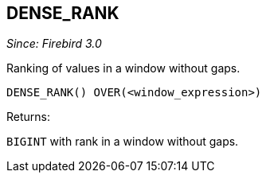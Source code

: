 == DENSE_RANK

_Since: Firebird 3.0_

Ranking of values in a window without gaps.

    DENSE_RANK() OVER(<window_expression>)

Returns:

`BIGINT` with rank in a window without gaps.

